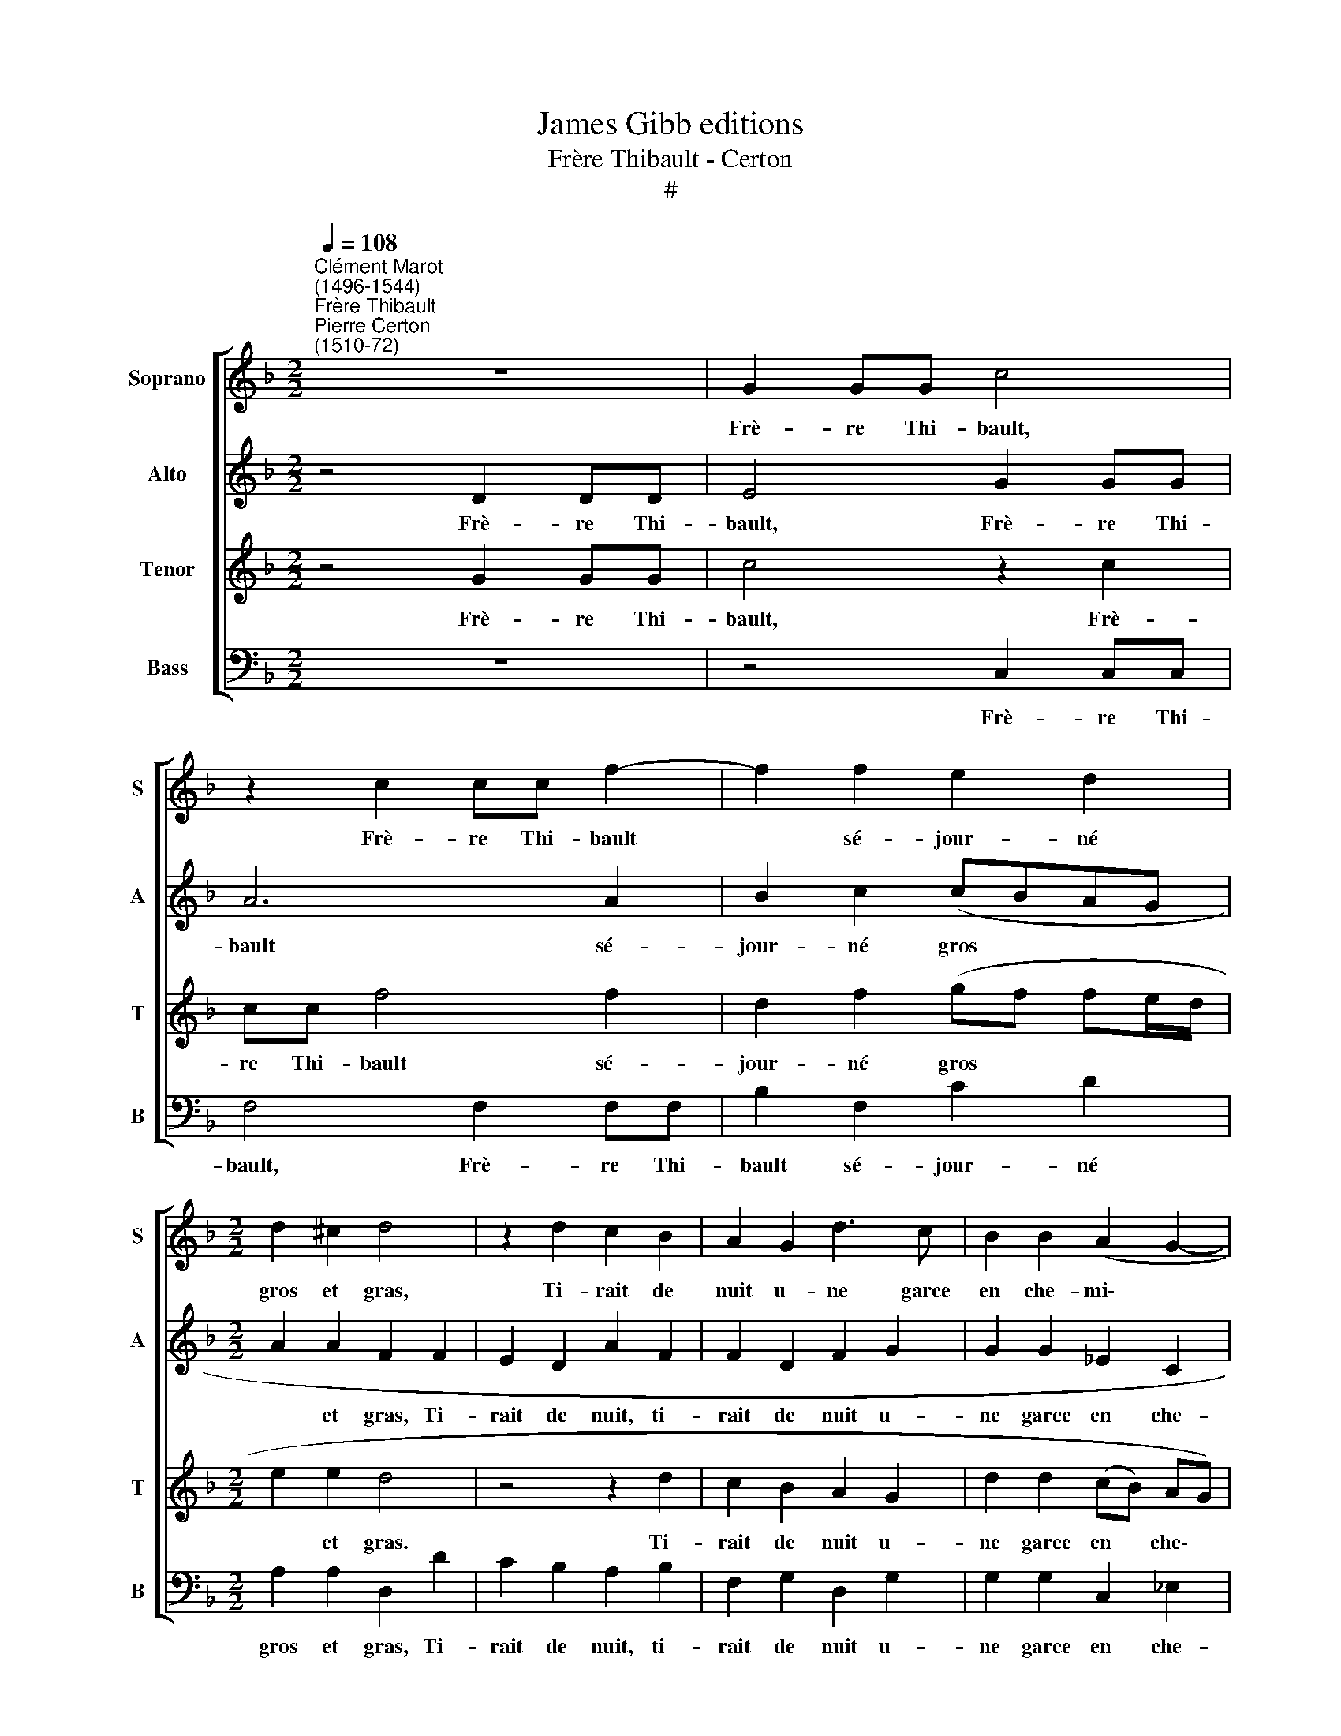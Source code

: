 X:1
T:James Gibb editions
T:Frère Thibault - Certon
T:#
%%score [ 1 2 3 4 ]
L:1/8
Q:1/4=108
M:2/2
K:F
V:1 treble nm="Soprano" snm="S"
V:2 treble nm="Alto" snm="A"
V:3 treble nm="Tenor" snm="T"
V:4 bass nm="Bass" snm="B"
V:1
"^Clément Marot\n(1496-1544)""^Frère Thibault""^Pierre Certon\n(1510-72)" z8 | G2 GG c4 | %2
w: |Frè- re Thi- bault,|
 z2 c2 cc f2- | f2 f2 e2 d2 |[M:2/2] d2 ^c2 d4 | z2 d2 c2 B2 | A2 G2 d3 c | B2 B2 (A2 G2- | %8
w: Frè- re Thi- bault|* sé- jour- né|gros et gras,|Ti- rait de|nuit u- ne garce|en che- mi\- *|
 G2 ^F2) G4- | G4 G2 GG | c4 z2 c2 | cc f4 f2 | e2 d2 d2 ^c2 | d4 z2 d2 | c2 B2 A2 G2 | %15
w: * * se.|* Par le treil-|lis, par|le treil- lis de|sa chambre où les|bras El-|le pas- sa puis|
 d3 c B2 B2 | (A2 G4 ^F2) ||[M:3/2][Q:1/4=162] G8 B4 | B8 A4 ||[M:4/4][Q:1/4=108] A8- | A4 z2 G2 | %21
w: la tête y a|mi\- * *|se, Et|puis le|sein,|* mais|
 B2 B2 A2 F2 |[M:4/4] (AGAB c2 B2- | B2 A2) B2 d2 | dB c2 d2 BB | A6 A2 | A2 c2 (B2 A2) | B4 A4 | %28
w: el- le fut bien|pri\- * * * * *|* * se, Car|le fes- sier, car le fes-|sier y|pas- ser ne *|peut onc|
 z4 A2 AA | d3 d d2 d2 | d2 ^c2 d4 ||[M:3/2] z2 A2 B2 G2 A4 ||[M:4/4] c4 B2 B2 | A4 z2 f2 | %34
w: Par la mort|bieu, se dit le|moine a- donc|Il ne m'en chault,|il ne m'en|chault de|
 eedd ^c2 d2 | f2 ee dd ^c2 ||[M:3/2] d4 A2 A4 A2 | B4 B2 B4 B2 ||[M:4/4] A2 d2 f3 e | %39
w: bras té- tins ne tê- te,|de bras té- tins ne tê-|te. Pas- sez le|cul, pas- ser le|cul, ou vous re-|
 (d2 c3 B B2- | B2) A2 B2 B2 | c2 d2 G2 d2 | d2 d2 c2 A2 |[M:4/4] B4 A4 | z2 B2 B2 A2 | %45
w: tir\- * * *|* ez donc, Je|ne sau- rais sans|lui vous fai- re|fé- te,|sans lui vous|
 (G2 A3) G (G2- | G2 ^F2) G2 B2 | c2 d2 G2 d2 | d2 d2 c2 A2 | B4 A4 | %50
w: fai\- * re fê\-|* * te, Je|ne sau- rais sans|lui vous fai- re|fê- te,|
 z2[Q:1/4=107] B2[Q:1/4=105] B2[Q:1/4=103] A2 | %51
w: sans lui vous|
[Q:1/4=101] (G2[Q:1/4=99] A3)[Q:1/4=97] G[Q:1/4=96] (G2- | %52
w: fai\- * re fê\-|
[Q:1/4=94] G2[Q:1/4=92] ^F2)[Q:1/4=92] G4 |] %53
w: * * te.|
V:2
 z4 D2 DD | E4 G2 GG | A6 A2 | B2 c2 (cBAG |[M:2/2] A2 A2 F2 F2 | E2 D2 A2 F2 | F2 D2 F2 G2 | %7
w: Frè- re Thi-|bault, Frè- re Thi-|bault sé-|jour- né gros * * *|* et gras, Ti-|rait de nuit, ti-|rait de nuit u-|
 G2 G2 _E2 C2 | D4 B,2 D2 | DD G2 z2 E2 | EE G2 A2 AA | A2 A2 B2 c2 | c2 B2) A4 | F2 F2 E2 D2 | %14
w: ne garce en che-|mi- se. Par|le treil- lis, par|le treil- lis, par le treil-|lis de sa chambre|où * les|bras El- le pas|
 A2 F2 F2 D2 | F2 z G G2 G2 | _E2 C2 D4 ||[M:3/2] D8 G4 | G8 E4 ||[M:4/4] F2 D2 F2 F2 | C2 C2 E4 | %21
w: sa, el- le pas-|sa puis la tête|y a mi-|se, Et|puis le|sein, mais el- le|fut bien pri-|
 D (CDE) F2 F2 |[M:4/4] F2 F2 (G2 E2 | F4) D2 F2 | GG E2 F2 GG | E2 F2 F4- | F2 E2 (G2 F2) | %27
w: se, mais * * el- le|fut bien pri\- *|* se, Car|le fes- sier, car le fes-|sier y pas\-|* ser ne *|
 G4 F2 A2 | AA A2 F2 FF | B2 B2 A2 A2 | B2 A2 (F2 G2) ||[M:3/2] A4 z2 G2 G2 ^F2 || %32
w: peut onc Par|la mort bieu, par la mort|bieu, se dit le|moi- ne a\- *|donc Il ne m'en|
[M:4/4] G2 E4 D2- | D2 C2 D2 A2 | ccBB A2 A2 | A2 cc BB A2 ||[M:3/2] F4 F2 F4 F2 | G4 D2 G4 G2 || %38
w: chault, il ne|* m'en chault de|bras té- tins ne tê- te,|de bras té- tins ne tê-|te. Pas- sez le|cul, pas- ser le|
[M:4/4] F2 D2 (DEFG | A6) F2 | F2 F2 D4 | z4 z2 F2 | G4 (A2 D2- |[M:4/4] D2 G4 ^F2) | G2 D2 F2 F2 | %45
w: cul, ou vous * * *|* re-|tir- ez donc,|Je|ne sau\- *||rais sans lui vous|
 D2 F2 (F_EDC | D4) B,4 | z4 z2 F2 | G4 A2 (D2- | D2 G4 ^F2 | G2) D2 F2 F2 | D2 F2 (F_EDC | %52
w: fai- re fê\- * * *|* te,|Je|ne sau- rais||* sans lui vous|fai- re fê\- * * *|
 D4) =B,4 |] %53
w: * te.|
V:3
 z4 G2 GG | c4 z2 c2 | cc f4 f2 | d2 f2 (gf fe/d/ |[M:2/2] e2 e2 d4 | z4 z2 d2 | c2 B2 A2 G2 | %7
w: Frè- re Thi-|bault, Frè-|re Thi- bault sé-|jour- né gros * * * *|* et gras.|Ti-|rait de nuit u-|
 d2 d2 (cB) AG) | A4 G4 | G2 GG c4 | z2 c2 cc f2- | f2 f2 d2 f2 | (gf fe/d/ e2) e2 | d4 z4 | %14
w: ne garce en * che\- *|mi- se.|Par le treil- lis,|par le treil- lis|* de sa chambre|où * * * * * les|bras|
 z2 d2 c2 B2 | A2 G2 d2 d2 | (cB) (AG) A4 ||[M:3/2] G8 d4 | d8 ^c4 ||[M:4/4] d8 | z2 A2 c2 c2 | %21
w: El- le pas-|sa puis la tête|y * a * mi-|se, Et|puis le|sein,|mais el- le|
 B2 B2 (d4 |[M:4/4] cBcd _edcB | c4) B2 B2 | GG A2 d2 dB | c2 d2 A2 d2 | d2 c2 d4- | d8 | %28
w: fut bien pri\-||* se, Car|le fes- sier, car le fes-|sier y pas- ser|ne peut onc||
 z4 d2 dd | d2 d2 f2 f2 | g2 e2 (d2 g2- ||[M:3/2] g2 f2 g4) z2 d2 ||[M:4/4] e2 c2 d3 g | %33
w: Par la mort|bieu, se dit le|moi- ne a\- *|* * donc Il|ne m'en chault, il|
 f2 e2 d2 f2 | gafg e2 f2 | f2 ga fg e2 ||[M:3/2] d4 d2 d4 d2 | G4 G2 d4 d2 ||[M:4/4] d4 z2 d2 | %39
w: ne m'en chault de|bras té- tins ne tê- te,|de bras té- tins ne tê-|te. Pas- sez le|cul, pas- ser le|cul, ou|
 f2 f2 (e2 d2) | c4 B4 | z2 B2 c2 d2 | G4 z4 |[M:4/4] z2 B2 c2 d2 | (GABc d2) A2 | B2 d2 c2 B2 | %46
w: vous re- tir\- *|ez donc,|Je ne sau-|rais,|je ne sau-|rais * * * * sans|lui vous fai- re|
 A4 G4 | z2 B2 c2 d2 | G4 z4 | z2 B2 c2 d2 | (GABc d2) A2 | B2 d2 c2 B2 | A4 G4 |] %53
w: fê- te,|Je ne sau-|rais,|je ne sau-|rais * * * * sans|lui vous fai- re|fê- te.|
V:4
 z8 | z4 C,2 C,C, | F,4 F,2 F,F, | B,2 F,2 C2 D2 |[M:2/2] A,2 A,2 D,2 D2 | C2 B,2 A,2 B,2 | %6
w: |Frè- re Thi-|bault, Frè- re Thi-|bault sé- jour- né|gros et gras, Ti-|rait de nuit, ti-|
 F,2 G,2 D,2 G,2 | G,2 G,2 C,2 _E,2 | D,4 G,4 | z8 | C,2 C,C, F,4 | F,2 F,F, B,2 F,2 | %12
w: rait de nuit u-|ne garce en che-|mi- se.||Par le treil- lis,|par le treil- lis de|
 C2 D2 A,2 A,2 | D,2 D2 C2 B,2 | A,2 B,2 F,2 G,2 | D,2 G,2 G,2 G,2 | C,2 _E,2 D,4 || %17
w: sa chambre où les|bras El- le pas-|sa, el- le pas-|sa puis la tête|y a mi-|
[M:3/2] G,8 G,4 | G,8 A,4 ||[M:4/4] D,4 z2 D,2 | F,2 F,2 C,2 C,2 | G,4 D,2 D,2 | %22
w: se, Et|puis le|sein, mais|el- le fut bien|pri- se, mais|
[M:4/4] F,2 F,2 C,2 G,2 | F,4 B,,4 | z4 B,2 G,G, | A,2 D,2 D,4- | D,2 A,2 (G,2 D,2) | G,4 D,4 | %28
w: el- le fut bien|pri- se,|Car le fes-|sier y pas\-|* ser ne *|peut onc|
 D2 DD D2 z2 | G,2 G,G, D2 D2 | G,2 A,2 B,2 G,2 ||[M:3/2] D4 G,4 z4 ||[M:4/4] z2 A,2 B,2 G,2 | %33
w: Par la mort bieu,|par la mort bieu, se|dit le moi- ne|a- donc|Il ne m'en|
 A,4 z2 D2 | CA,B,G, A,2 D,2 | D2 CA, B,G, A,2 ||[M:3/2] D,4 z4 z4 | z4 G,2 G,4 G,2 || %38
w: chault de|bras té- tins ne tê- te,|de bras té- tins ne tê-|te.|Pas- sez le|
[M:4/4] D,4 z2 D,2 | (D,E,F,G, A,2) B,2 | F,2 F,2 B,,4 | z8 | z2 B,2 C2 D2 |[M:4/4] G,4 z2 D,2 | %44
w: cul ou|vous * * * * re-|tir- ez donc||Je ne sau-|rais sans|
 _E,2 G,2 G,2 F,2 | (G,2 D,2 F,2 G,2 | D,4) G,4 | z8 | z2 B,2 C2 D2 | G,4 z2 D,2 | %50
w: lui vous fai- re|fê\- * * *|* te,||Je ne sau-|rais sans|
 _E,2 G,2 G,2 F,2 | (G,2 D,2 F,2 G,2 | D,4) G,4 |] %53
w: lui vous fai- re|fê\- * * *|* te.|

